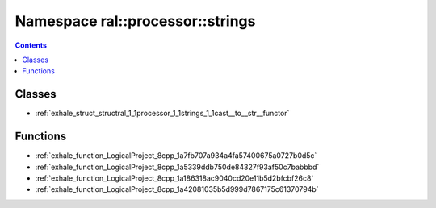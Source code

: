 
.. _namespace_ral__processor__strings:

Namespace ral::processor::strings
=================================


.. contents:: Contents
   :local:
   :backlinks: none





Classes
-------


- :ref:`exhale_struct_structral_1_1processor_1_1strings_1_1cast__to__str__functor`


Functions
---------


- :ref:`exhale_function_LogicalProject_8cpp_1a7fb707a934a4fa57400675a0727b0d5c`

- :ref:`exhale_function_LogicalProject_8cpp_1a5339ddb750de84327f93af50c7babbbd`

- :ref:`exhale_function_LogicalProject_8cpp_1a186318ac9040cd20e11b5d2bfcbf26c8`

- :ref:`exhale_function_LogicalProject_8cpp_1a42081035b5d999d7867175c61370794b`
